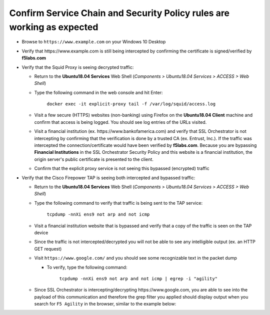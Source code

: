 .. role:: red

Confirm Service Chain and Security Policy rules are working as expected
~~~~~~~~~~~~~~~~~~~~~~~~~~~~~~~~~~~~~~~~~~~~~~~~~~~~~~~~~~~~~~~~~~~~~~~

-  Browse to ``https://www.example.com`` on your Windows 10 Desktop

-  Verify that :red:`https://www.example.com` is still being intercepted by confirming the certificate is signed/verified by **f5labs.com** 

   |ff-f5labs-verified|

-  Verify that the Squid Proxy is seeing decrypted traffic:

   -  Return to the **Ubuntu18.04 Services** Web Shell (*Components > Ubuntu18.04 Services > ACCESS > Web Shell*)

   -  Type the following command in the web console and hit Enter:

         ``docker exec -it explicit-proxy tail -f /var/log/squid/access.log`` 

   -  Visit a few secure (HTTPS) websites (non-banking) using Firefox on the **Ubuntu18.04 Client** machine and confirm that access is being logged. You should see log entries of the URLs visited.
   
   -  Visit a financial institution (ex. \https://www.bankofamerica.com) and verify that SSL Orchestrator is not intercepting by confirming that the verification is done by a trusted CA (ex. Entrust, Inc.). If the traffic was intercepted the connection/certificate would have been verified by **f5labs.com**. Because you are bypassing **Financial Institutions** in the SSL Orchestrator Security Policy and this website is a financial institution, the origin server's public certificate is presented to the client.
   
   -  Confirm that the explicit proxy service is not seeing this bypassed (encrypted) traffic

-  Verify that the Cisco Firepower TAP is seeing both intercepted and bypassed traffic:

   -  Return to the **Ubuntu18.04 Services** Web Shell (*Components > Ubuntu18.04 Services > ACCESS > Web Shell*)

   -  Type the following command to verify that traffic is being sent to the TAP service:

         ``tcpdump -nnXi ens9 not arp and not icmp``

   -  Visit a financial institution website that is bypassed and verify that a copy of the traffic is seen on the TAP device

   -  Since the traffic is not intercepted/decrypted you will not be able to see any intelligible output (ex. an HTTP GET request)

   -  Visit ``https://www.google.com/`` and you should see some recognizable text in the packet dump
   
      -  To verify, type the following command:

            ``tcpdump -nnXi ens9 not arp and not icmp | egrep -i "agility"``

   -  Since SSL Orchestrator is intercepting/decrypting \https://www.google.com, you are able to see into the payload of this communication and therefore the grep filter you applied should display output when you search for ``F5 Agility`` in the browser, similar to the example below:

      |tcpdump-grep-agility|



.. |ff-f5labs-verified| image:: ../images/ff-f5labs-verified.png
   :alt: Verified By: f5labs.com

.. |tcpdump-grep-agility| image:: ../images/tcpdump-grep-agility.png
   :alt: tcpdump of TAP service

